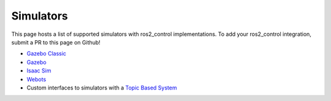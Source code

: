 .. _simulators:

#################
Simulators
#################

This page hosts a list of supported simulators with ros2_control implementations.
To add your ros2_control integration, submit a PR to this page on Github!

* `Gazebo Classic <https://github.com/ros-controls/gazebo_ros2_control>`__
* `Gazebo <https://github.com/ros-controls/gazebo_ros2_control>`__
* `Isaac Sim <https://moveit.picknik.ai/main/doc/how_to_guides/isaac_panda/isaac_panda_tutorial.html>`__
* `Webots <https://github.com/cyberbotics/webots_ros2/tree/master/webots_ros2_control>`__
* Custom interfaces to simulators with a `Topic Based System <https://github.com/PickNikRobotics/topic_based_ros2_control>`__
